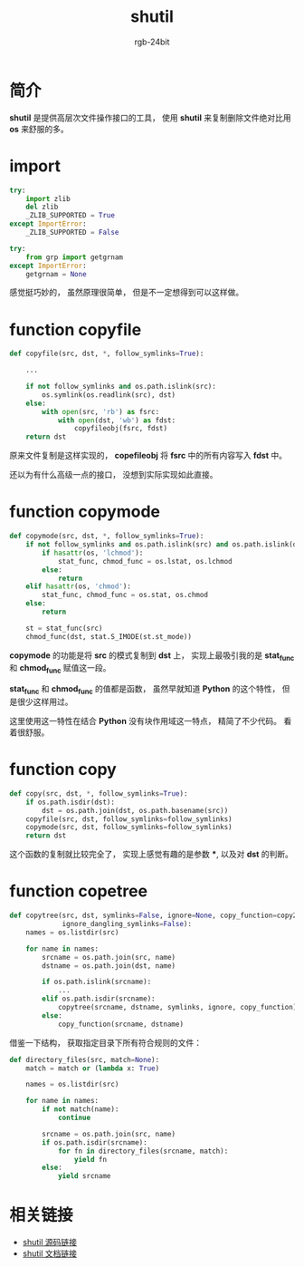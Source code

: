 #+TITLE:      shutil
#+AUTHOR:     rgb-24bit
#+EMAIL:      rgb-24bit@foxmail.com

* Table of Contents                                       :TOC_4_gh:noexport:
- [[#简介][简介]]
- [[#import][import]]
- [[#function-copyfile][function copyfile]]
- [[#function-copymode][function copymode]]
- [[#function-copy][function copy]]
- [[#function-copetree][function copetree]]
- [[#相关链接][相关链接]]

* 简介
  *shutil* 是提供高层次文件操作接口的工具， 使用 *shutil* 来复制删除文件绝对比用 *os* 来舒服的多。

* import
  #+BEGIN_SRC python
    try:
        import zlib
        del zlib
        _ZLIB_SUPPORTED = True
    except ImportError:
        _ZLIB_SUPPORTED = False

    try:
        from grp import getgrnam
    except ImportError:
        getgrnam = None
  #+END_SRC
  
  感觉挺巧妙的， 虽然原理很简单， 但是不一定想得到可以这样做。

* function copyfile
  #+BEGIN_SRC python
    def copyfile(src, dst, *, follow_symlinks=True):

        ...

        if not follow_symlinks and os.path.islink(src):
            os.symlink(os.readlink(src), dst)
        else:
            with open(src, 'rb') as fsrc:
                with open(dst, 'wb') as fdst:
                    copyfileobj(fsrc, fdst)
        return dst
  #+END_SRC

  原来文件复制是这样实现的， *copefileobj* 将 *fsrc* 中的所有内容写入 *fdst* 中。

  还以为有什么高级一点的接口， 没想到实际实现如此直接。

* function copymode
  #+BEGIN_SRC python
    def copymode(src, dst, *, follow_symlinks=True):
        if not follow_symlinks and os.path.islink(src) and os.path.islink(dst):
            if hasattr(os, 'lchmod'):
                stat_func, chmod_func = os.lstat, os.lchmod
            else:
                return
        elif hasattr(os, 'chmod'):
            stat_func, chmod_func = os.stat, os.chmod
        else:
            return

        st = stat_func(src)
        chmod_func(dst, stat.S_IMODE(st.st_mode))
  #+END_SRC

  *copymode* 的功能是将 *src* 的模式复制到 *dst* 上， 实现上最吸引我的是 *stat_func* 和 *chmod_func* 赋值这一段。

  *stat_func* 和 *chmod_func* 的值都是函数， 虽然早就知道 *Python* 的这个特性， 但是很少这样用过。

  这里使用这一特性在结合 *Python* 没有块作用域这一特点， 精简了不少代码。 看着很舒服。

* function copy
  #+BEGIN_SRC python
    def copy(src, dst, *, follow_symlinks=True):
        if os.path.isdir(dst):
            dst = os.path.join(dst, os.path.basename(src))
        copyfile(src, dst, follow_symlinks=follow_symlinks)
        copymode(src, dst, follow_symlinks=follow_symlinks)
        return dst
  #+END_SRC
  
  这个函数的复制就比较完全了， 实现上感觉有趣的是参数 ***, 以及对 *dst* 的判断。

* function copetree
  #+BEGIN_SRC python
    def copytree(src, dst, symlinks=False, ignore=None, copy_function=copy2,
                 ignore_dangling_symlinks=False):
        names = os.listdir(src)

        for name in names:
            srcname = os.path.join(src, name)
            dstname = os.path.join(dst, name)

            if os.path.islink(srcname):
                ...
            elif os.path.isdir(srcname):
                copytree(srcname, dstname, symlinks, ignore, copy_function)
            else:
                copy_function(srcname, dstname)
  #+END_SRC

  借鉴一下结构， 获取指定目录下所有符合规则的文件：
  #+BEGIN_SRC python
    def directory_files(src, match=None):
        match = match or (lambda x: True)

        names = os.listdir(src)

        for name in names:
            if not match(name):
                continue

            srcname = os.path.join(src, name)
            if os.path.isdir(srcname):
                for fn in directory_files(srcname, match):
                    yield fn
            else:
                yield srcname
  #+END_SRC

* 相关链接
  + [[https://github.com/python/cpython/blob/3.6/Lib/shutil.py][shutil 源码链接]]
  + [[https://docs.python.org/3.6/library/shutil.html][shutil 文档链接]]
